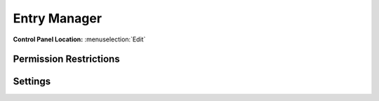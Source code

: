 Entry Manager
=============

.. rst-class:: cp-path

**Control Panel Location:** :menuselection:`Edit`

.. Screenshot (optional)

.. Overview

.. Permissions

Permission Restrictions
-----------------------

Settings
--------

.. contents::
  :local:
  :depth: 1

.. Each Action/Section

